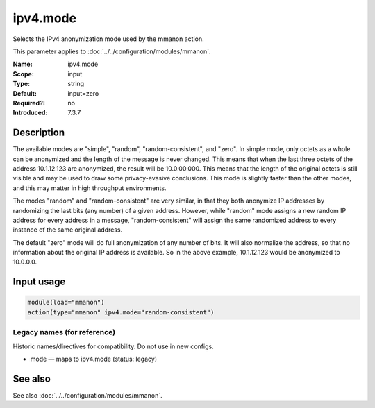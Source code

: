 .. _param-mmanon-ipv4-mode:
.. _mmanon.parameter.input.ipv4-mode:

ipv4.mode
=========

.. index::
   single: mmanon; ipv4.mode
   single: ipv4.mode

.. summary-start

Selects the IPv4 anonymization mode used by the mmanon action.

.. summary-end

This parameter applies to :doc:`../../configuration/modules/mmanon`.

:Name: ipv4.mode
:Scope: input
:Type: string
:Default: input=zero
:Required?: no
:Introduced: 7.3.7

Description
-----------
The available modes are "simple", "random", "random-consistent", and "zero". In
simple mode, only octets as a whole can be anonymized and the length of the
message is never changed. This means that when the last three octets of the
address 10.1.12.123 are anonymized, the result will be 10.0.00.000. This means
that the length of the original octets is still visible and may be used to draw
some privacy-evasive conclusions. This mode is slightly faster than the other
modes, and this may matter in high throughput environments.

The modes "random" and "random-consistent" are very similar, in that they both
anonymize IP addresses by randomizing the last bits (any number) of a given
address. However, while "random" mode assigns a new random IP address for every
address in a message, "random-consistent" will assign the same randomized
address to every instance of the same original address.

The default "zero" mode will do full anonymization of any number of bits. It
will also normalize the address, so that no information about the original IP
address is available. So in the above example, 10.1.12.123 would be anonymized
to 10.0.0.0.

Input usage
-----------
.. _mmanon.parameter.input.ipv4-mode-usage:

.. code-block:: rsyslog

   module(load="mmanon")
   action(type="mmanon" ipv4.mode="random-consistent")

Legacy names (for reference)
~~~~~~~~~~~~~~~~~~~~~~~~~~~~
Historic names/directives for compatibility. Do not use in new configs.

.. _mmanon.parameter.legacy.mode:

- mode — maps to ipv4.mode (status: legacy)

.. index::
   single: mmanon; mode
   single: mode

See also
--------
See also :doc:`../../configuration/modules/mmanon`.
